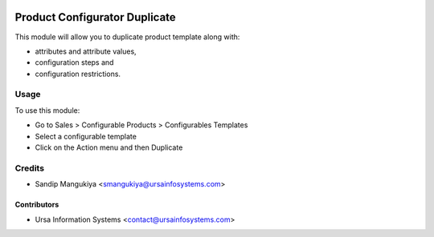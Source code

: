 .. image:: https://img.shields.io/badge/licence-AGPL--3-blue.svg
    :target: http://www.gnu.org/licenses/agpl-3.0-standalone.html
    :alt: License: AGPL-3

==============================
Product Configurator Duplicate
==============================

This module will allow you to duplicate product template along with:

* attributes and attribute values,
* configuration steps and
* configuration restrictions.

Usage
=====

To use this module:

* Go to Sales > Configurable Products > Configurables Templates
* Select a configurable template
* Click on the Action menu and then Duplicate

Credits
=======

* Sandip Mangukiya <smangukiya@ursainfosystems.com>

Contributors
------------

* Ursa Information Systems <contact@ursainfosystems.com>

